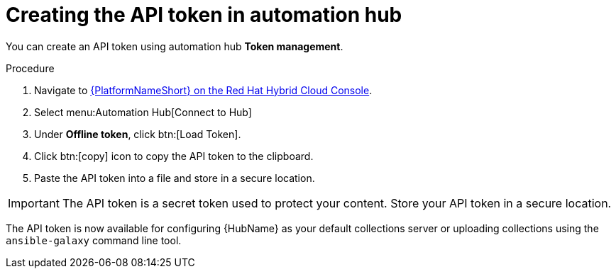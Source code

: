 // Module included in the following assemblies:
// obtaining-token/master.adoc
[id="proc-create-api-token"]
= Creating the API token in automation hub

You can create an API token using automation hub *Token management*.

.Procedure

. Navigate to link:https://console.redhat.com/ansible/automation-hub/token/[{PlatformNameShort} on the Red Hat Hybrid Cloud Console].
. Select menu:Automation Hub[Connect to Hub]
. Under *Offline token*, click btn:[Load Token].
. Click btn:[copy] icon to copy the API token to the clipboard.
. Paste the API token into a file and store in a secure location.

[IMPORTANT]
====
The API token is a secret token used to protect your content. Store your API token in a secure location.
====

The API token is now available for configuring {HubName} as your default collections server or uploading collections using the `ansible-galaxy` command line tool.
